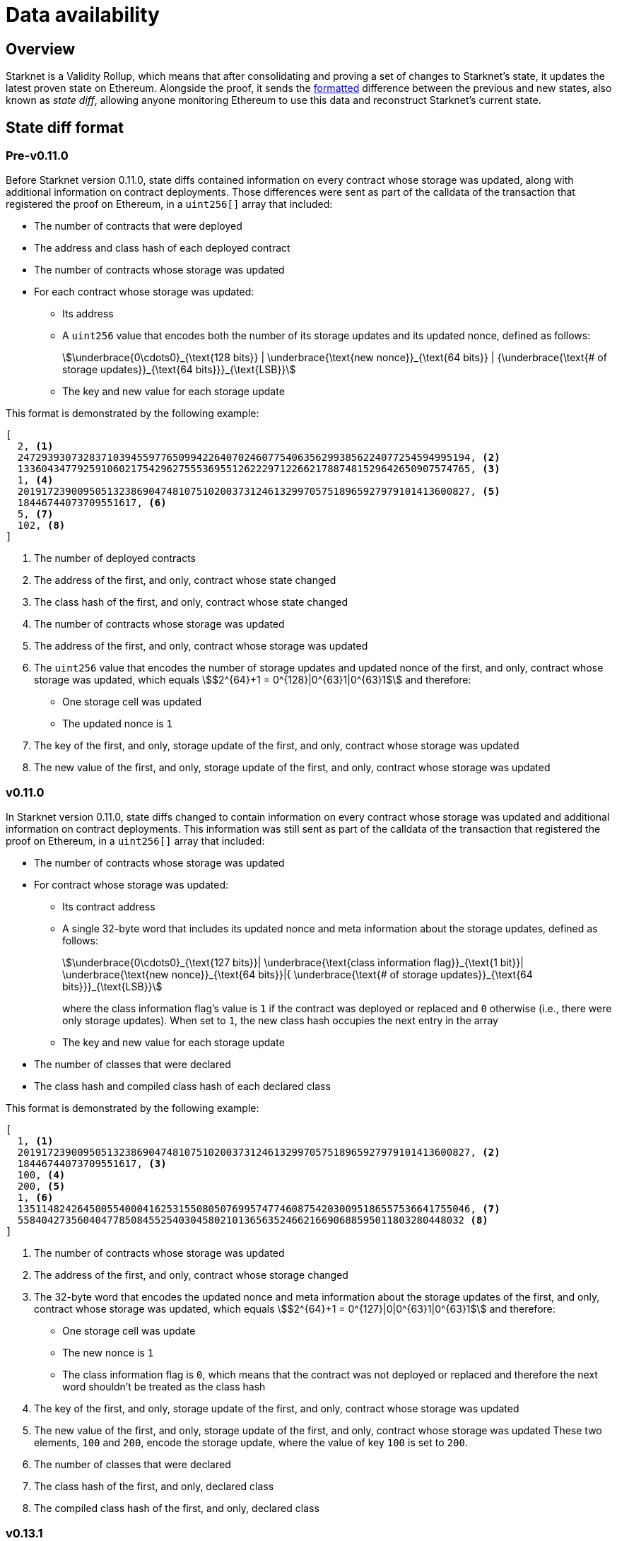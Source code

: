 [id="data_availability"]
= Data availability

== Overview

Starknet is a Validity Rollup, which means that after consolidating and proving a set of changes to Starknet's state, it updates the latest proven state on Ethereum. Alongside the proof, it sends the xref:#state_diff_format[formatted] difference between the previous and new states, also known as _state diff_, allowing anyone monitoring Ethereum to use this data and reconstruct Starknet's current state.

== State diff format

=== Pre-v0.11.0

Before Starknet version 0.11.0, state diffs contained information on every contract whose storage was updated, along with additional information on contract deployments. Those differences were sent as part of the calldata of the transaction that registered the proof on Ethereum, in a `uint256[]` array that included:

* The number of contracts that were deployed 
* The address and class hash of each deployed contract
* The number of contracts whose storage was updated
* For each contract whose storage was updated:
** Its address 
** A `uint256` value that encodes both the number of its storage updates and its updated nonce, defined as follows:
+
[stem]
++++
\underbrace{0\cdots0}_{\text{128 bits}} | \underbrace{\text{new nonce}}_{\text{64 bits}} |
{\underbrace{\text{# of storage updates}}_{\text{64 bits}}}_{\text{LSB}}
++++
+
** The key and new value for each storage update

This format is demonstrated by the following example:

[source,json]
----
[
  2, <1>
  2472939307328371039455977650994226407024607754063562993856224077254594995194, <2>
  1336043477925910602175429627555369551262229712266217887481529642650907574765, <3>
  1, <4>
  2019172390095051323869047481075102003731246132997057518965927979101413600827, <5>
  18446744073709551617, <6>
  5, <7>
  102, <8>
]
----

<1> The number of deployed contracts
<2> The address of the first, and only, contract whose state changed
<3> The class hash of the first, and only, contract whose state changed
<4> The number of contracts whose storage was updated
<5> The address of the first, and only, contract whose storage was updated
<6> The `uint256` value that encodes the number of storage updates and updated nonce of the first, and only, contract whose storage was updated, which equals stem:[$2^{64}+1 = 0^{128}|0^{63}1|0^{63}1$] and therefore:
* One storage cell was updated
* The updated nonce is `1`
<7> The key of the first, and only, storage update of the first, and only, contract whose storage was updated
<8> The new value of the first, and only, storage update of the first, and only, contract whose storage was updated

=== v0.11.0

In Starknet version 0.11.0, state diffs changed to contain information on every contract whose storage was updated and additional information on contract deployments. This information was still sent as part of the calldata of the transaction that registered the proof on Ethereum, in a `uint256[]` array that included:

* The number of contracts whose storage was updated 
* For contract whose storage was updated:
** Its contract address
** A single 32-byte word that includes its updated nonce and meta information about the storage updates, defined as follows:
+
[stem]
++++
\underbrace{0\cdots0}_{\text{127 bits}}|
\underbrace{\text{class information flag}}_{\text{1 bit}}|
\underbrace{\text{new nonce}}_{\text{64 bits}}|{
\underbrace{\text{# of storage updates}}_{\text{64 bits}}}_{\text{LSB}}
++++
+
where the class information flag's value is `1` if the contract was deployed or replaced and `0` otherwise (i.e., there were only storage updates). When set to `1`, the new class hash occupies the next entry in the array
** The key and new value for each storage update
* The number of classes that were declared
* The class hash and compiled class hash of each declared class

This format is demonstrated by the following example:

[source,json]
----
[
  1, <1>
  2019172390095051323869047481075102003731246132997057518965927979101413600827, <2>
  18446744073709551617, <3>
  100, <4>
  200, <5>
  1, <6>
  1351148242645005540004162531550805076995747746087542030095186557536641755046, <7>
  558404273560404778508455254030458021013656352466216690688595011803280448032 <8>
]
----
<1> The number of contracts whose storage was updated
<2> The address of the first, and only, contract whose storage changed
<3> The 32-byte word that encodes the updated nonce and meta information about the storage updates of the first, and only, contract whose storage was updated, which equals stem:[$2^{64}+1 = 0^{127}|0|0^{63}1|0^{63}1$] and therefore:
* One storage cell was update
* The new nonce is `1`
* The class information flag is `0`, which means that the contract was not deployed or replaced and therefore the next word shouldn't be treated as the class hash
<4> The key of the first, and only, storage update of the first, and only, contract whose storage was updated
<5> The new value of the first, and only, storage update of the first, and only, contract whose storage was updated 
These two elements, `100` and `200`, encode the storage update, where the value of key `100` is set to `200`.
<6> The number of classes that were declared
<7> The class hash of the first, and only, declared class
<8> The compiled class hash of the first, and only, declared class

=== v0.13.1

In Starknet version 0.13.1, sending state diffs to Ethereum changed from using calldata to using either calldata or blobs. Under normal conditions, using blobs is default method, but in extreme situations where blob prices significantly exceed those of calldata, the Starknet sequencer can switch to use calldata instead.

[TIP]
====
See https://community.starknet.io/t/data-availability-with-eip4844/[Data availability with EIP-4844^] on the Starknet Community Forum or review https://etherscan.io/tx/0x8a227491bc78424c2cac1b203c95cdd99ede5112d41f0e7eab26f3c8aa9c658d/[an example blob published on Ethereum by the Starknet sequencer^] for more details.
====

The format for state diffs remains the same as in version 0.11.0, but the data sent to Ethereum changed to a Fast Fourier Transform (FFT) of the original data. To recover Starknet's state diff based on blobs or calldata published onchain, an Inverse Fast Fourier Transform (IFFT) on the data must first be performed, afterwhich decoding can proceed as usual.

=== v0.13.3

In Starknet version 0.13.3, sending state diffs to Ethereum changed from sending raw state diffs to sending compressed state diffs. The employed compression scheme is a simple lookup table variant, where a list of 252-bit field elements is transformed into a (usually smaller) list of 252-bit field elements as follows:

. Unique field elements in the data are split into buckets of 15, 31, 62, 83, 125, and 252 bits (i.e. felts that require less than 15 bits go into the 15 bits bucket, felts that require 16 to 31 bits go into the 31 bits bucket, and so on).

. Each bucket is packed according to its number of bits (e.g., the 31 bits bucket allows the packing of 8 elements into a single felt).

. A list of pointers whose length is the length of the original data is constructed, where the ``i``'th pointer is the bucket of the ``i``'th element if the ``i``'th element is a first occurrence, or a special index that indicates a repetition otherwise.
+
[IMPORTANT]
====
The list of pointers can be packed to ~ 1/84 of the original list length since we only need 3 bits to indicate the bucket and we can fit 84 of those into a felt.
====

. A list of repeating value pointers is constructed, by adding `(bucket_index, index_in_bucket)` for every repetition in the original data.

To illustrate the above, consider the following example: Let indices 0,1, …, 5 correspond to buckets 252, 125, …, 15, and let 6 denote a special bucket of repetitions. For the data list `[2^250, 10, 100, 2^63, 2^63+1, 10, 100]`, we construct the following:

* Bucket 252: `[2^250]`
* Bucket 83: `[2^63, 2^63+1]`
* Bucket 15: `[10, 100]`

The list of unique values is `[2^250, 2^63, 2^63 + 1, 10, 100]`. From this, we construct the last bucket of repeating value pointers: `[3, 4]`. (We have two repetitions: the first for 10, which is the fourth element in the unique values and the second for 100, which is the fifth element in the list.)

Finally, the pointers list is `[0, 5, 5, 3, 3, 6, 6]`.

The final compressed list packs each bucket and each list individually and adds some necessary metadata. 

[NOTE]
====
This simple-to-write compression was chosen over the common Brotli or gzip compressions employed by other chains for similar purposes because the compression must be proven (i.e., either the compression or decompression must be implemented within the Starknet OS, and therefore its efficiency is crucial).

You can find a Python implementation of it in the https://github.com/starkware-libs/cairo-lang[cairo-lang repository^].
====

To better lends itself to the new compression scheme, as well as allow its construction to be based on the state diff alone, the uncompressed encoding of contract diff headers also changed as follows:

[stem]
++++
|
\underbrace{\text{new nonce (if changed)}}_{\text{64 bits}}
|
\underbrace{\text{# of storage updates}}_{\text{64 bits}}
|
\underbrace{\text{class information flag}}_{\text{1 bit}}
|
{\underbrace{\text{updates information flag}}_{\text{1 bit}}}_{\text{LSB}}
++++
where:

* The updates information flag is `0` if the number of updates is less than 256 (and therefore can fit in 8 bits), and `1` otherwise

* The semantics of class information flag is unchanged (i.e., it indicates whether or not the class was replaced)

* If the nonce of the contract is unchanged, the value of the new nonce is zero
+
[NOTE]
====
This definition can slightly deviate from the previous semantics, if an account contract was modified externally (e.g., via `execute_from_outside`). In this case, the contract's nonce is unchanged, yet it appears in the state update (since its storage was updated). Pre-v0.13.3, the current nonce of the account would have appeared although it is unchanged, while in v0.13.3 the value of new nonce is zero. This change helps with making the encoding derivable solely from the state diff itself, without referring to the global state of the chain.
====

=== v0.13.4

In Starknet v0.13.4, a second layer, termed _stateful compression_, was added to the compression of state diffs.

Stateful compression is based on the observation that most parts that were “incompressible” by the previous compression — now termed _stateless compression_ — are storage keys and contract addresses, which can be indexed based on their first occurrence in a state diff, thus encoding them with potentially much less than the full 32bytes.

To achieve this, a new system contract at address `0x2` was introduced, defined as follows:

* Storage slot `0x0` of the contract is the value of a global counter, initialized to `128` in the beginning of the first block of v0.13.4.

* Whenever a non-indexed storage key or contract address appears in a state diff, it is mapped to the current value of the counter, and the counter is increased.
+
[NOTE]
====
Storage keys that require at most 127 bits and addresses of system contracts (currently, `0x1` and `0x2`) are not mapped and continue to be referred to directly.
====

* The (uncompressed) state-diff includes the corresponding counter values from the value-to-index mapping rather than the original values.

As its name suggests, stateful compression introduces dependency between state diffs submitted to Ethereum. That is, state diffs of a given block cannot be decoded without knowing the state diffs of the previous blocks. This dependency is only relevant for post-v0.13.4 state diffs, while pre-v0.13.4 state diffs remain self-contained.

[IMPORTANT]
====
Starknet v0.13.4 introduces dependency between state diffs, making post-v0.13.4 state diffs non-decodable without knowledge of previous post-v0.13.4 state diffs.
====
